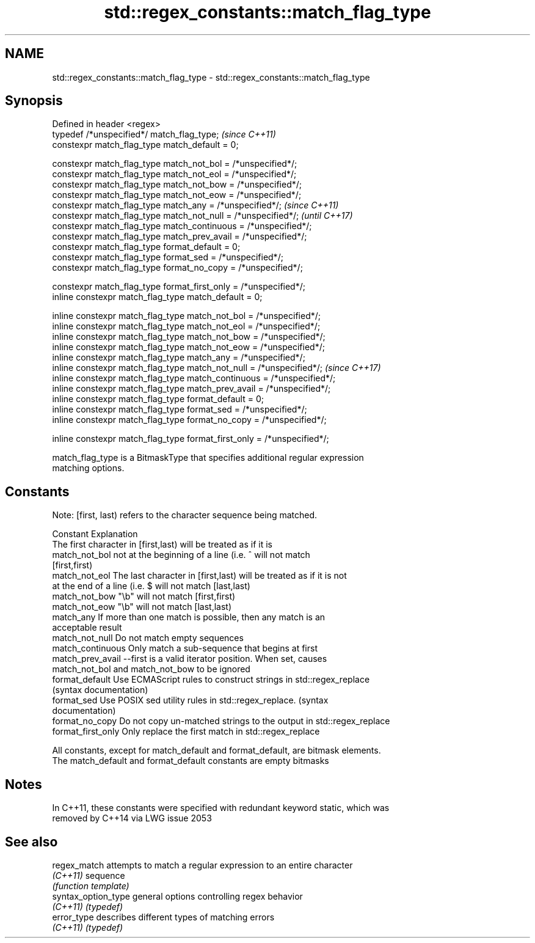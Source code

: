 .TH std::regex_constants::match_flag_type 3 "2018.03.28" "http://cppreference.com" "C++ Standard Libary"
.SH NAME
std::regex_constants::match_flag_type \- std::regex_constants::match_flag_type

.SH Synopsis
   Defined in header <regex>
   typedef /*unspecified*/ match_flag_type;                               \fI(since C++11)\fP
   constexpr match_flag_type match_default = 0;

   constexpr match_flag_type match_not_bol = /*unspecified*/;
   constexpr match_flag_type match_not_eol = /*unspecified*/;
   constexpr match_flag_type match_not_bow = /*unspecified*/;
   constexpr match_flag_type match_not_eow = /*unspecified*/;
   constexpr match_flag_type match_any = /*unspecified*/;                 \fI(since C++11)\fP
   constexpr match_flag_type match_not_null = /*unspecified*/;            \fI(until C++17)\fP
   constexpr match_flag_type match_continuous = /*unspecified*/;
   constexpr match_flag_type match_prev_avail = /*unspecified*/;
   constexpr match_flag_type format_default = 0;
   constexpr match_flag_type format_sed = /*unspecified*/;
   constexpr match_flag_type format_no_copy = /*unspecified*/;

   constexpr match_flag_type format_first_only = /*unspecified*/;
   inline constexpr match_flag_type match_default = 0;

   inline constexpr match_flag_type match_not_bol = /*unspecified*/;
   inline constexpr match_flag_type match_not_eol = /*unspecified*/;
   inline constexpr match_flag_type match_not_bow = /*unspecified*/;
   inline constexpr match_flag_type match_not_eow = /*unspecified*/;
   inline constexpr match_flag_type match_any = /*unspecified*/;
   inline constexpr match_flag_type match_not_null = /*unspecified*/;     \fI(since C++17)\fP
   inline constexpr match_flag_type match_continuous = /*unspecified*/;
   inline constexpr match_flag_type match_prev_avail = /*unspecified*/;
   inline constexpr match_flag_type format_default = 0;
   inline constexpr match_flag_type format_sed = /*unspecified*/;
   inline constexpr match_flag_type format_no_copy = /*unspecified*/;

   inline constexpr match_flag_type format_first_only = /*unspecified*/;

   match_flag_type is a BitmaskType that specifies additional regular expression
   matching options.

.SH Constants

   Note: [first, last) refers to the character sequence being matched.

   Constant          Explanation
                     The first character in [first,last) will be treated as if it is
   match_not_bol     not at the beginning of a line (i.e. ^ will not match
                     [first,first)
   match_not_eol     The last character in [first,last) will be treated as if it is not
                     at the end of a line (i.e. $ will not match [last,last)
   match_not_bow     "\\b" will not match [first,first)
   match_not_eow     "\\b" will not match [last,last)
   match_any         If more than one match is possible, then any match is an
                     acceptable result
   match_not_null    Do not match empty sequences
   match_continuous  Only match a sub-sequence that begins at first
   match_prev_avail  --first is a valid iterator position. When set, causes
                     match_not_bol and match_not_bow to be ignored
   format_default    Use ECMAScript rules to construct strings in std::regex_replace
                     (syntax documentation)
   format_sed        Use POSIX sed utility rules in std::regex_replace. (syntax
                     documentation)
   format_no_copy    Do not copy un-matched strings to the output in std::regex_replace
   format_first_only Only replace the first match in std::regex_replace

   All constants, except for match_default and format_default, are bitmask elements.
   The match_default and format_default constants are empty bitmasks

.SH Notes

   In C++11, these constants were specified with redundant keyword static, which was
   removed by C++14 via LWG issue 2053

.SH See also

   regex_match        attempts to match a regular expression to an entire character
   \fI(C++11)\fP            sequence
                      \fI(function template)\fP 
   syntax_option_type general options controlling regex behavior
   \fI(C++11)\fP            \fI(typedef)\fP 
   error_type         describes different types of matching errors
   \fI(C++11)\fP            \fI(typedef)\fP 
